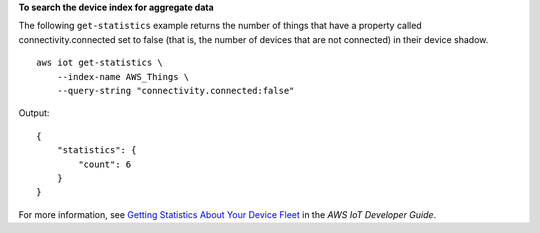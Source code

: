 **To search the device index for aggregate data**

The following ``get-statistics`` example returns the number of things that have a property called connectivity.connected set to false (that is, the number of devices that are not connected) in their device shadow. ::

    aws iot get-statistics \
        --index-name AWS_Things \
        --query-string "connectivity.connected:false"

Output::

    {
        "statistics": {
            "count": 6
        }
    }

For more information, see `Getting Statistics About Your Device Fleet <https://docs.aws.amazon.com/iot/latest/developerguide/index-aggregate.html>`__ in the *AWS IoT Developer Guide*.

